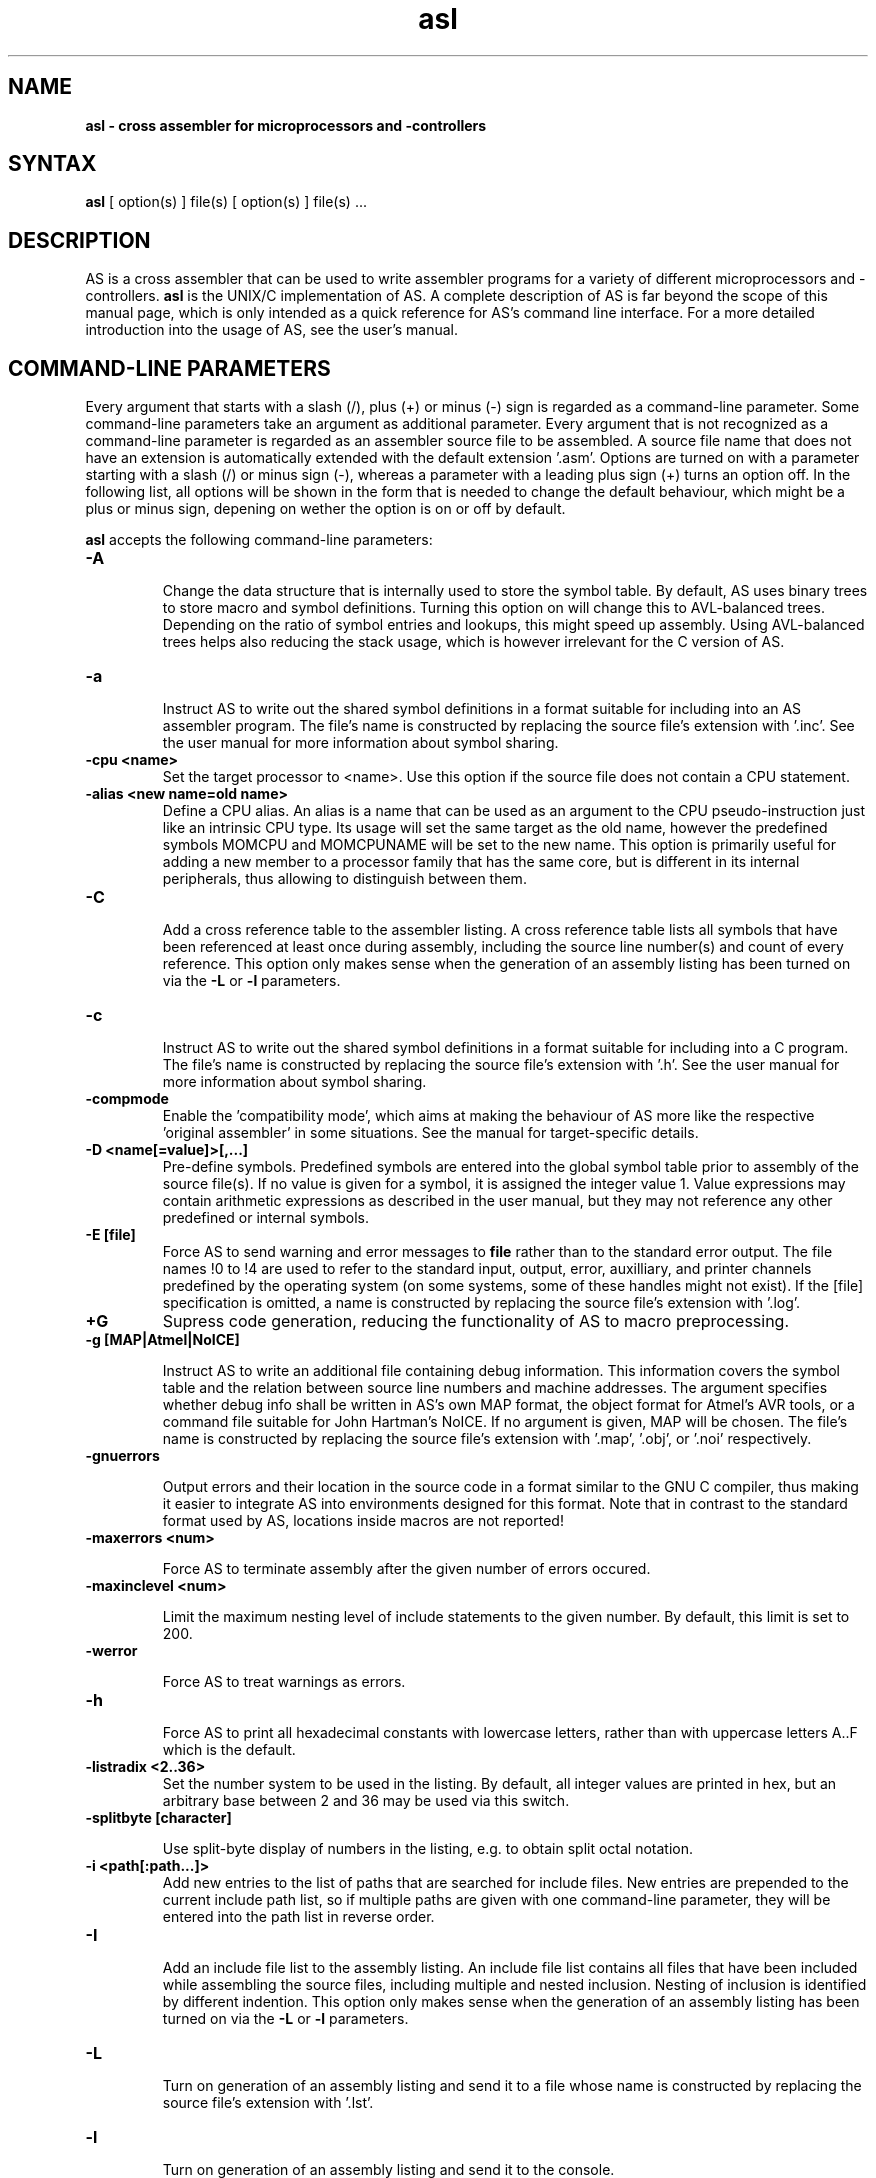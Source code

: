 .TH asl 1

.SH NAME
.B asl \- cross assembler for microprocessors and -controllers

.SH SYNTAX
.B asl 
[ option(s) ] file(s) [ option(s) ] file(s) ...

.SH DESCRIPTION

AS is a cross assembler that can be used to write assembler programs
for a variety of different microprocessors and -controllers.
.B asl
is the UNIX/C implementation of AS.  A complete description of AS is
far beyond the scope of this manual page, which is only intended as
a quick reference for AS's command line interface.  For a more detailed
introduction into the usage of AS, see the user's manual.

.SH COMMAND-LINE PARAMETERS

Every argument that starts with a slash (/), plus (+) or minus (-) sign
is regarded as a command-line parameter.  Some command-line parameters
take an argument as additional parameter.  Every argument that is not
recognized as a command-line parameter is regarded as an assembler source
file to be assembled.  A source file name that does not have an extension
is automatically extended with the default extension '.asm'.
Options are turned on with a parameter starting with
a slash (/) or minus sign (-), whereas a parameter with a leading plus sign
(+) turns an option off.  In the following list, all options will be shown in
the form that is needed to change the default behaviour, which might be a 
plus or minus sign, depening on wether the option is on or off by default.

.B asl
accepts the following command-line parameters:
.TP
.B -A

Change the data structure that is internally used to store the symbol table.
By default, AS uses binary trees to store macro and symbol definitions.  Turning
this option on will change this to AVL-balanced trees.  Depending on the ratio
of symbol entries and lookups, this might speed up assembly.  Using AVL-balanced
trees helps also reducing the stack usage, which is however irrelevant for the C
version of AS.
.TP
.B -a

Instruct AS to write out the shared symbol definitions in a format suitable
for including into an AS assembler program.  The file's name is constructed by
replacing the source file's extension with '.inc'.  See the user manual for more
information about symbol sharing.
.TP
.B -cpu <name>
Set the target processor to <name>.  Use this option if the source file does
not contain a CPU statement.
.TP
.B -alias <new name=old name>
Define a CPU alias.  An alias is a name that can be used as an argument to the
CPU pseudo-instruction just like an intrinsic CPU type.  Its usage will set
the same target as the old name, however the predefined symbols MOMCPU and
MOMCPUNAME will be set to the new name.  This option is primarily useful for
adding a new member to a processor family that has the same core, but is 
different in its internal peripherals, thus allowing to distinguish between
them.
.TP
.B -C

Add a cross reference table to the assembler listing.  A cross reference
table lists all symbols that have been referenced at least once during assembly,
including the source line number(s) and count of every reference.  This option
only makes sense when the generation of an assembly listing has been turned on
via the
.B -L
or
.B -l
parameters.
.TP
.B -c

Instruct AS to write out the shared symbol definitions in a format suitable
for including into a C program.  The file's name is constructed by replacing
the source file's extension with '.h'. See the user manual for more information
about symbol sharing.
.TP
.B -compmode
Enable the 'compatibility mode', which aims at making the behaviour of AS more
like the respective 'original assembler' in some situations.  See the manual for
target-specific details.
.TP
.B -D <name[=value]>[,...]
Pre-define symbols.  Predefined symbols are entered into the global symbol
table prior to assembly of the source file(s).  If no value is given for a
symbol, it is assigned the integer value 1.  Value expressions may contain
arithmetic expressions as described in the user manual, but they may not 
reference any other predefined or internal symbols.
.TP
.B -E [file]
Force AS to send warning and error messages to
.B file
rather than to the standard error output.  The file names !0 to !4 are used
to refer to the standard input, output, error, auxilliary, and printer channels
predefined by the operating system (on some systems, some of these handles
might not exist).  If the [file] specification is omitted, a name is constructed
by replacing the source file's extension with '.log'.
.TP
.B +G
Supress code generation, reducing the functionality of AS to macro
preprocessing.
.TP
.B -g [MAP|Atmel|NoICE]

Instruct AS to write an additional file containing debug information. This
information covers the symbol table and the relation between source line
numbers and machine addresses.  The argument specifies whether debug info
shall be written in AS's own MAP format, the object format for Atmel's AVR
tools, or a command file suitable for John Hartman's NoICE.  If no argument
is given, MAP will be chosen.  The file's name is constructed by replacing
the source file's extension with '.map', '.obj', or '.noi' respectively.
.TP
.B -gnuerrors

Output errors and their location in the source code in a format similar
to the GNU C compiler, thus making it easier to integrate AS into
environments designed for this format.  Note that in contrast to the
standard format used by AS, locations inside macros are not reported!
.TP
.B -maxerrors <num>

Force AS to terminate assembly after the given number of errors occured.
.TP
.B -maxinclevel <num>

Limit the maximum nesting level of include statements to the given number.
By default, this limit is set to 200.
.TP
.B -werror

Force AS to treat warnings as errors.
.TP
.B -h

Force AS to print all hexadecimal constants with lowercase letters, rather
than with uppercase letters A..F which is the default.
.TP
.B -listradix <2..36>
Set the number system to be used in the listing.  By default, all integer
values are printed in hex, but an arbitrary base between 2 and 36 may be
used via this switch.
.TP
.B -splitbyte [character]

Use split-byte display of numbers in the listing, e.g. to obtain split
octal notation.
.TP
.B -i <path[:path...]>
Add new entries to the list of paths that are searched for include files.
New entries are prepended to the current include path list, so if multiple
paths are given with one command-line parameter, they will be entered into
the path list in reverse order.
.TP
.B -I

Add an include file list to the assembly listing.  An include file list contains
all files that have been included while assembling the source files, including
multiple and nested inclusion.  Nesting of inclusion is identified by different
indention.  This option only makes sense when the generation of an assembly
listing has been turned on via the
.B -L
or
.B -l
parameters.
.TP
.B -L

Turn on generation of an assembly listing and send it to a file whose name is
constructed by replacing the source file's extension with '.lst'.
.TP
.B -l

Turn on generation of an assembly listing and send it to the console.
.TP
.B -olist <file name>
Override the default path and file name for the file the listing is written to.
.TP
.B -M

Turn on generation of a macro definition file.  A macro definition file is
a file that contains all macro definitions that have been detected during
assembly, in a format suitable for an inclusion into another file.  The macro
definition file's name is constructed by replacing the source file's
extension with '.mac'.
.TP
.B -n

Force AS to extend all error and warning messages with their internal error
resp. warning number.
.TP
.B -noicemask [mask]
By default, AS will only write symbols to the NoICE debug info that are
located in the code segment.  By changing this binary mask, more and/or 
different masks may be chosen.  The assignment is bit 1=code, 2=data, 
3=idata, 4=xdata, 5=ydata, 6=bitdata, 7=io, 8=reg, 9=romdata .  Negating
this option reverts the mask to code-only.
.TP
.B -o <name>
Tell AS to write the code output to a file <name>.  By default, the code
output file's name is constructed by replacing the source file's extension
with '.p'.  If multiple files are assembled with one command, this parameter
may also be given multiply.  If there are less output specifications than
source file names, AS will switch back to the default naming convention after 
all output specifications have been used up.
.TP
.B -olist <name>

Tell AS to write the assembly lsting to a file <name>, instead of a file
with the standard name in the source file's directory.  This option only
makes sense when an assembly listing has been requested via the '-L' option.
.TP
.B -shareout <name>

Tell AS to write shared symbol definitions to a file <name>, instead of
constructing the name from the source file's name. See the user manual for
more information about symbol sharing.
.TP
.B -P

Turn on generation of a macro output file.  A macro output file contains the
intermediate source code that remains after macro expansion and conditional assembly.
The macro output file's  name is constructed by replacing the source file's
extension with '.i'.
.TP
.B -p

Instruct AS to write out the shared symbol definitions in a format suitable
for including into a Pascal or Modula-2 program.  The file's name is
constructed by replacing the source file's extension with '.inc'. See the
user manual for more information about symbol sharing.
.TP
.B -q or -quiet
Turn on silent assembly mode.  In silent compilation mode, AS will not
do any console output except for warning and error messages.
.TP
.B -r [pass number]
Tell AS to output warnings when a situation appears in a source file that
forces another pass of assembly.  Such situations either take place when a symbol
is undefined in the first pass or a symbol's value has changed compared to the 
previous pass.  This option is useful to track down sources of excessive
multi-passing, but be aware that it might yield a fairly large number of
warnings, especially in the first pass.  Optionally, a pass number may be added
to this option to inhibit output until a certain pass is reached.
.TP
.B -relaxed
Enable the relaxed mode by default, which allows all syntax variants
for hexadecimal/binary/ocatal constants (Intel, Motorola, Hitachi, C),
rahter than only the target-specific one.
.TP
.B -s

Add a section list to the assembly listing.  A section list contains
all sections that have been defined in the source files, marking their
nesting level by different levels of indentation.   This option only
makes sense when the generation of an assembly listing has been turned
on via the
.B -L
or
.B -l
parameters.
.TP
.B -shareout <file>
Override the default path and file name for the file containing shared
symbols.
.TP
.B -t <mask>
Turn on or off parts of the assembly listing that have no individual
command line parameter.  AS internally keeps an integer value whose bits
represent certain components of the listing.  A positive command line
parameter (-t or /t) sets the bits set in <mask>, whereas a negated
parameter (+t) resets the bits set in <mask>.  The individual bits have
the following meaning: bit 0 = source lines and generated machine code,
bit 1 = symbol table, bit 2 = macro table, bit 3 = function table, bit 4 =
line numbering.
.TP
.B -u

Tell AS to do additional bookkeeping about which address ranges have been
used by the assembled program.  This option enables the detection of overlapping
memory usage.  If an assembly listing has been turned on via the
.B -L
or
.B -l
parameters, it will also contain a list of all used memory areas.
.TP
.B -U 

Force AS to operate in case-sensitive mode.  By default, names of symbols,
macros, user-defined functions and sections are treated in a case-insensitive
manner.
.TP
.B -w

Suppress output of warnings.
.TP
.B -x

Turn on extended error reporting.  With extended error reporting, several
error and warning messages will also print the item that created the message,
e.g. the name of an unknown instruction.  When this option is given twice, 
the erroneous source line is additionally printed.
.TP
.B -warnranges

Only warn about integer constants exceedings the given data type's range, instead
of issuing an error.

.SH PRESETTING PARAMETERS

Parameters need not neccessarily be given in the command line itself.  Before
processing of command line parameters starts, AS will look if the
.B ASCMD
environment variable is defined.  If it exists, its contents will be
treated as additional command line parameters whose syntax is absolutely 
equal to normal command line parameters.  An exception is made if the 
variable's contents start with a '@' sign; in such a case, the string after
the '@' sign is treated as the name of a file that contains the options.
Such a file (also called a 'key file') has the advantage that it allows
the options to be written in different lines, and it does not have a size
limit.  Some operating systems (like MS-DOS) have a length limit on 
command lines and environment variable contents, so the key file may be
your only option if you have a lot of lengthy parameters for AS.

As parameters given in the
.B ASCMD
environment variable or a key file are processed prior to the command line
itself, and can therefore be overridden by command line parameters.

.SH NATIONAL LANGUAGE SUPPORT

AS supports the needs of different languages and countries in the sense that
it will try to adapt to the language and date/time formats valid for the
current environment.  Upon startup, the COUNTRY setting made in the
CONFIG.SYS file is queried for DOS and OS/2 implementations of AS.  For
UNIX systems, AS tries to read the LC_TIME resp. LC_MESSAGES environment
variables to find out the correct format for date/time outputs resp. the
local language.  If this fails, the LC_ALL and finally LANG variables are
probed.  If none of these environment variables points to a specific local
environment resp. contains a locale specification unknown to AS, the
standard english/C locale is used.

The messages AS can output in different languages are stored in separate
files with the extension '.msg' .  AS will search for these files in the
following directories:

- The current directory

- The directory the executable of AS was loaded from (only on DOS platforms version >=3.0 or if path was explicitly specified)

- The directory specified in the AS_MSGPATH environment variable resp. the directories listed in the PATH environment variable if AS_MSGPATH does not exist.

- The LIBDIR directory set at compile time from the Makefile.


.SH RETURN CODES

Depending on the assembly's turnout, 
.B asl
will generate different return codes:
.TP
.B 0
No errors, warnings might have occured.
.TP
.B 1
No command line parameters were given, AS printed a short list
of possible command line parameters and terminated thereafter.
.TP
.B 2
Errors occured during assembly of at least one source file, no 
code file was generated for the corresponding source file(s).
.TP
.B 3
A fatal error occured during assembly that forced immediate
program termination.  Code files may be generated, but are probably
unusuable.
.TP
.B 4
Program termination already occured during initialization.  This
might be either due to a incorrect command line parameter or an error
during loading the program's overlay file (only possible on MS-DOS).
.TP
.B 255
During initialization, an internal error happened that should not
occur.  If the reaction is reproducable, note down the situation and
send a bug report to the author.

.SH EXAMPLES

To assemble a source file
.B file1.asm
without any additional bells and whistles, use:
.PP
.B asl file1
.PP
which will create an output file
.B file1.p
given that there are no errors.  If you additionally want a listing and
rename the output file to
.B a.out,
use
.PP
.B asl -L file1 -o a.out
.PP
To make the listing as comprehensive as possible and to get more detailed
error messages, use:
.PP
.B asl -LuCIs -t 16 -nx file1

.SH TIPS

calling AS without any parameters will print a short help containing all
command line parameters and implemented target processors, while calling
with command line parameters but without any source file name will result
in AS asking for a source file name on the console.

.SH SEE ALSO

plist(1), pbind(1), p2hex(1), p2bin(1)

.SH HISTORY

AS originally appeared as a DOS program in 1989, written in
Borland-Pascal, and was ported to C and UNIX in 1996.  

.SH BUGS

There are too many options.

Command line interpreters of some operating systems reserve some 
characters for their own use, so it might be necessary to give
command line parameters with certain tricks (e.g., with the help
of escape characters).

.SH AUTHOR(S)

Alfred Arnold (alfred@ccac.rwth-aachen.de), and a few others...
